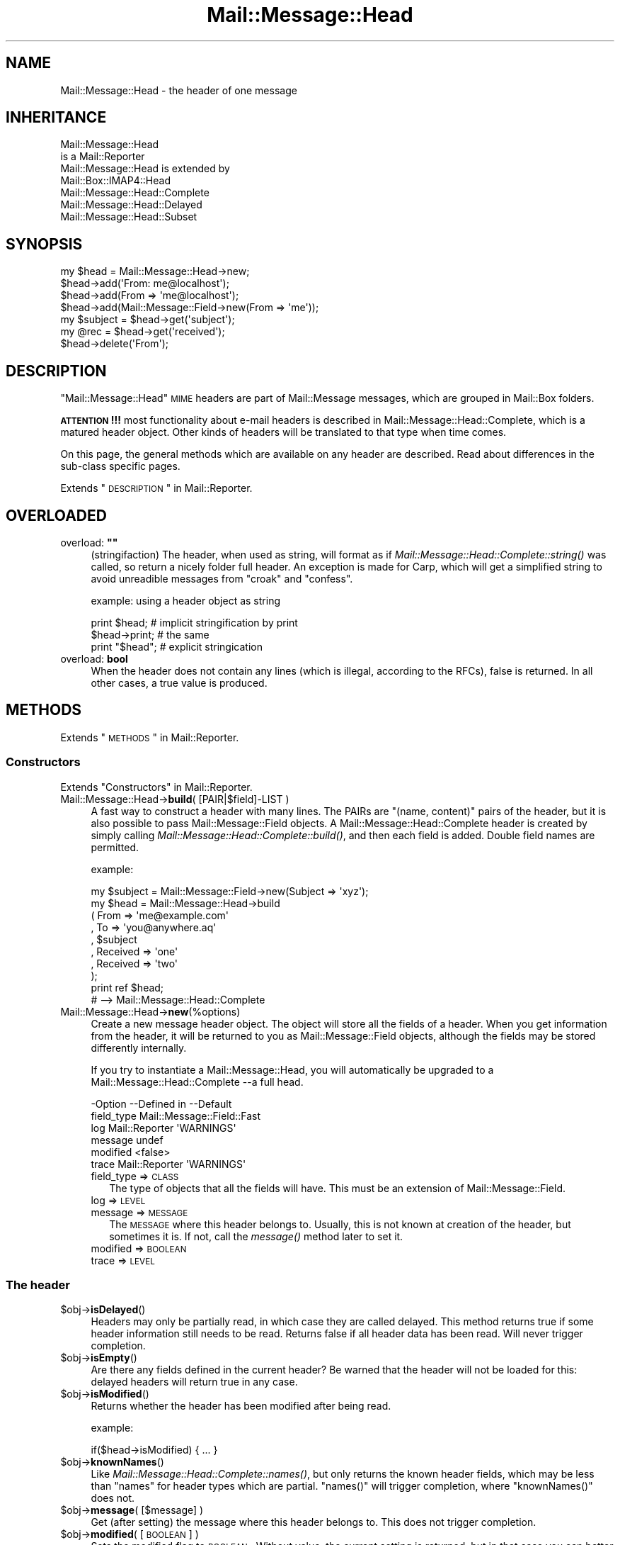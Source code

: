 .\" Automatically generated by Pod::Man 2.22 (Pod::Simple 3.07)
.\"
.\" Standard preamble:
.\" ========================================================================
.de Sp \" Vertical space (when we can't use .PP)
.if t .sp .5v
.if n .sp
..
.de Vb \" Begin verbatim text
.ft CW
.nf
.ne \\$1
..
.de Ve \" End verbatim text
.ft R
.fi
..
.\" Set up some character translations and predefined strings.  \*(-- will
.\" give an unbreakable dash, \*(PI will give pi, \*(L" will give a left
.\" double quote, and \*(R" will give a right double quote.  \*(C+ will
.\" give a nicer C++.  Capital omega is used to do unbreakable dashes and
.\" therefore won't be available.  \*(C` and \*(C' expand to `' in nroff,
.\" nothing in troff, for use with C<>.
.tr \(*W-
.ds C+ C\v'-.1v'\h'-1p'\s-2+\h'-1p'+\s0\v'.1v'\h'-1p'
.ie n \{\
.    ds -- \(*W-
.    ds PI pi
.    if (\n(.H=4u)&(1m=24u) .ds -- \(*W\h'-12u'\(*W\h'-12u'-\" diablo 10 pitch
.    if (\n(.H=4u)&(1m=20u) .ds -- \(*W\h'-12u'\(*W\h'-8u'-\"  diablo 12 pitch
.    ds L" ""
.    ds R" ""
.    ds C` ""
.    ds C' ""
'br\}
.el\{\
.    ds -- \|\(em\|
.    ds PI \(*p
.    ds L" ``
.    ds R" ''
'br\}
.\"
.\" Escape single quotes in literal strings from groff's Unicode transform.
.ie \n(.g .ds Aq \(aq
.el       .ds Aq '
.\"
.\" If the F register is turned on, we'll generate index entries on stderr for
.\" titles (.TH), headers (.SH), subsections (.SS), items (.Ip), and index
.\" entries marked with X<> in POD.  Of course, you'll have to process the
.\" output yourself in some meaningful fashion.
.ie \nF \{\
.    de IX
.    tm Index:\\$1\t\\n%\t"\\$2"
..
.    nr % 0
.    rr F
.\}
.el \{\
.    de IX
..
.\}
.\"
.\" Accent mark definitions (@(#)ms.acc 1.5 88/02/08 SMI; from UCB 4.2).
.\" Fear.  Run.  Save yourself.  No user-serviceable parts.
.    \" fudge factors for nroff and troff
.if n \{\
.    ds #H 0
.    ds #V .8m
.    ds #F .3m
.    ds #[ \f1
.    ds #] \fP
.\}
.if t \{\
.    ds #H ((1u-(\\\\n(.fu%2u))*.13m)
.    ds #V .6m
.    ds #F 0
.    ds #[ \&
.    ds #] \&
.\}
.    \" simple accents for nroff and troff
.if n \{\
.    ds ' \&
.    ds ` \&
.    ds ^ \&
.    ds , \&
.    ds ~ ~
.    ds /
.\}
.if t \{\
.    ds ' \\k:\h'-(\\n(.wu*8/10-\*(#H)'\'\h"|\\n:u"
.    ds ` \\k:\h'-(\\n(.wu*8/10-\*(#H)'\`\h'|\\n:u'
.    ds ^ \\k:\h'-(\\n(.wu*10/11-\*(#H)'^\h'|\\n:u'
.    ds , \\k:\h'-(\\n(.wu*8/10)',\h'|\\n:u'
.    ds ~ \\k:\h'-(\\n(.wu-\*(#H-.1m)'~\h'|\\n:u'
.    ds / \\k:\h'-(\\n(.wu*8/10-\*(#H)'\z\(sl\h'|\\n:u'
.\}
.    \" troff and (daisy-wheel) nroff accents
.ds : \\k:\h'-(\\n(.wu*8/10-\*(#H+.1m+\*(#F)'\v'-\*(#V'\z.\h'.2m+\*(#F'.\h'|\\n:u'\v'\*(#V'
.ds 8 \h'\*(#H'\(*b\h'-\*(#H'
.ds o \\k:\h'-(\\n(.wu+\w'\(de'u-\*(#H)/2u'\v'-.3n'\*(#[\z\(de\v'.3n'\h'|\\n:u'\*(#]
.ds d- \h'\*(#H'\(pd\h'-\w'~'u'\v'-.25m'\f2\(hy\fP\v'.25m'\h'-\*(#H'
.ds D- D\\k:\h'-\w'D'u'\v'-.11m'\z\(hy\v'.11m'\h'|\\n:u'
.ds th \*(#[\v'.3m'\s+1I\s-1\v'-.3m'\h'-(\w'I'u*2/3)'\s-1o\s+1\*(#]
.ds Th \*(#[\s+2I\s-2\h'-\w'I'u*3/5'\v'-.3m'o\v'.3m'\*(#]
.ds ae a\h'-(\w'a'u*4/10)'e
.ds Ae A\h'-(\w'A'u*4/10)'E
.    \" corrections for vroff
.if v .ds ~ \\k:\h'-(\\n(.wu*9/10-\*(#H)'\s-2\u~\d\s+2\h'|\\n:u'
.if v .ds ^ \\k:\h'-(\\n(.wu*10/11-\*(#H)'\v'-.4m'^\v'.4m'\h'|\\n:u'
.    \" for low resolution devices (crt and lpr)
.if \n(.H>23 .if \n(.V>19 \
\{\
.    ds : e
.    ds 8 ss
.    ds o a
.    ds d- d\h'-1'\(ga
.    ds D- D\h'-1'\(hy
.    ds th \o'bp'
.    ds Th \o'LP'
.    ds ae ae
.    ds Ae AE
.\}
.rm #[ #] #H #V #F C
.\" ========================================================================
.\"
.IX Title "Mail::Message::Head 3"
.TH Mail::Message::Head 3 "2014-08-24" "perl v5.10.1" "User Contributed Perl Documentation"
.\" For nroff, turn off justification.  Always turn off hyphenation; it makes
.\" way too many mistakes in technical documents.
.if n .ad l
.nh
.SH "NAME"
Mail::Message::Head \- the header of one message
.SH "INHERITANCE"
.IX Header "INHERITANCE"
.Vb 2
\& Mail::Message::Head
\&   is a Mail::Reporter
\&
\& Mail::Message::Head is extended by
\&   Mail::Box::IMAP4::Head
\&   Mail::Message::Head::Complete
\&   Mail::Message::Head::Delayed
\&   Mail::Message::Head::Subset
.Ve
.SH "SYNOPSIS"
.IX Header "SYNOPSIS"
.Vb 7
\& my $head = Mail::Message::Head\->new;
\& $head\->add(\*(AqFrom: me@localhost\*(Aq);
\& $head\->add(From => \*(Aqme@localhost\*(Aq);
\& $head\->add(Mail::Message::Field\->new(From => \*(Aqme\*(Aq));
\& my $subject = $head\->get(\*(Aqsubject\*(Aq);
\& my @rec = $head\->get(\*(Aqreceived\*(Aq);
\& $head\->delete(\*(AqFrom\*(Aq);
.Ve
.SH "DESCRIPTION"
.IX Header "DESCRIPTION"
\&\f(CW\*(C`Mail::Message::Head\*(C'\fR \s-1MIME\s0 headers are part of Mail::Message messages,
which are grouped in Mail::Box folders.
.PP
\&\fB\s-1ATTENTION\s0!!!\fR most functionality about e\-mail headers is described
in Mail::Message::Head::Complete, which is a matured header object.
Other kinds of headers will be translated to that type when time comes.
.PP
On this page, the general methods which are available on any header are
described.  Read about differences in the sub-class specific pages.
.PP
Extends \*(L"\s-1DESCRIPTION\s0\*(R" in Mail::Reporter.
.SH "OVERLOADED"
.IX Header "OVERLOADED"
.ie n .IP "overload: \fB""""\fR" 4
.el .IP "overload: \fB``''\fR" 4
.IX Item "overload: """""
(stringifaction) The header, when used as string, will format as if
\&\fIMail::Message::Head::Complete::string()\fR was called, so return a
nicely folder full header.  An exception is made for Carp, which will
get a simplified string to avoid unreadible messages from \f(CW\*(C`croak\*(C'\fR
and \f(CW\*(C`confess\*(C'\fR.
.Sp
example: using a header object as string
.Sp
.Vb 2
\& print $head;     # implicit stringification by print
\& $head\->print;    # the same
\&
\& print "$head";   # explicit stringication
.Ve
.IP "overload: \fBbool\fR" 4
.IX Item "overload: bool"
When the header does not contain any lines (which is illegal, according
to the RFCs), false is returned.  In all other cases, a true value is
produced.
.SH "METHODS"
.IX Header "METHODS"
Extends \*(L"\s-1METHODS\s0\*(R" in Mail::Reporter.
.SS "Constructors"
.IX Subsection "Constructors"
Extends \*(L"Constructors\*(R" in Mail::Reporter.
.IP "Mail::Message::Head\->\fBbuild\fR( [PAIR|$field]\-LIST )" 4
.IX Item "Mail::Message::Head->build( [PAIR|$field]-LIST )"
A fast way to construct a header with many lines.
The PAIRs are \f(CW\*(C`(name, content)\*(C'\fR pairs of the header, but it is also possible
to pass Mail::Message::Field objects.   A
Mail::Message::Head::Complete header is created by simply calling
\&\fIMail::Message::Head::Complete::build()\fR, and then each field
is added.  Double field names are permitted.
.Sp
example:
.Sp
.Vb 1
\& my $subject = Mail::Message::Field\->new(Subject => \*(Aqxyz\*(Aq);
\&
\& my $head = Mail::Message::Head\->build
\&  ( From     => \*(Aqme@example.com\*(Aq
\&  , To       => \*(Aqyou@anywhere.aq\*(Aq
\&  , $subject
\&  , Received => \*(Aqone\*(Aq
\&  , Received => \*(Aqtwo\*(Aq
\&  );
\&
\& print ref $head;
\&  # \-\->  Mail::Message::Head::Complete
.Ve
.IP "Mail::Message::Head\->\fBnew\fR(%options)" 4
.IX Item "Mail::Message::Head->new(%options)"
Create a new message header object.  The object will store all the
fields of a header.  When you get information from the header, it
will be returned to you as Mail::Message::Field objects, although
the fields may be stored differently internally.
.Sp
If you try to instantiate a Mail::Message::Head, you will automatically
be upgraded to a Mail::Message::Head::Complete \-\-a full head.
.Sp
.Vb 6
\& \-Option    \-\-Defined in     \-\-Default
\&  field_type                   Mail::Message::Field::Fast
\&  log         Mail::Reporter   \*(AqWARNINGS\*(Aq
\&  message                      undef
\&  modified                     <false>
\&  trace       Mail::Reporter   \*(AqWARNINGS\*(Aq
.Ve
.RS 4
.IP "field_type => \s-1CLASS\s0" 2
.IX Item "field_type => CLASS"
The type of objects that all the fields will have.  This must be
an extension of Mail::Message::Field.
.IP "log => \s-1LEVEL\s0" 2
.IX Item "log => LEVEL"
.PD 0
.IP "message => \s-1MESSAGE\s0" 2
.IX Item "message => MESSAGE"
.PD
The \s-1MESSAGE\s0 where this header belongs to.  Usually, this is not known
at creation of the header, but sometimes it is.  If not, call the
\&\fImessage()\fR method later to set it.
.IP "modified => \s-1BOOLEAN\s0" 2
.IX Item "modified => BOOLEAN"
.PD 0
.IP "trace => \s-1LEVEL\s0" 2
.IX Item "trace => LEVEL"
.RE
.RS 4
.RE
.PD
.SS "The header"
.IX Subsection "The header"
.ie n .IP "$obj\->\fBisDelayed\fR()" 4
.el .IP "\f(CW$obj\fR\->\fBisDelayed\fR()" 4
.IX Item "$obj->isDelayed()"
Headers may only be partially read, in which case they are called delayed.
This method returns true if some header information still needs to be
read. Returns false if all header data has been read.
Will never trigger completion.
.ie n .IP "$obj\->\fBisEmpty\fR()" 4
.el .IP "\f(CW$obj\fR\->\fBisEmpty\fR()" 4
.IX Item "$obj->isEmpty()"
Are there any fields defined in the current header?  Be warned that
the header will not be loaded for this: delayed headers will return
true in any case.
.ie n .IP "$obj\->\fBisModified\fR()" 4
.el .IP "\f(CW$obj\fR\->\fBisModified\fR()" 4
.IX Item "$obj->isModified()"
Returns whether the header has been modified after being read.
.Sp
example:
.Sp
.Vb 1
\& if($head\->isModified) { ... }
.Ve
.ie n .IP "$obj\->\fBknownNames\fR()" 4
.el .IP "\f(CW$obj\fR\->\fBknownNames\fR()" 4
.IX Item "$obj->knownNames()"
Like \fIMail::Message::Head::Complete::names()\fR, but only returns the known
header fields, which may be less than \f(CW\*(C`names\*(C'\fR for header types which are
partial.  \f(CW\*(C`names()\*(C'\fR will trigger completion, where \f(CW\*(C`knownNames()\*(C'\fR does not.
.ie n .IP "$obj\->\fBmessage\fR( [$message] )" 4
.el .IP "\f(CW$obj\fR\->\fBmessage\fR( [$message] )" 4
.IX Item "$obj->message( [$message] )"
Get (after setting) the message where this header belongs to.
This does not trigger completion.
.ie n .IP "$obj\->\fBmodified\fR( [\s-1BOOLEAN\s0] )" 4
.el .IP "\f(CW$obj\fR\->\fBmodified\fR( [\s-1BOOLEAN\s0] )" 4
.IX Item "$obj->modified( [BOOLEAN] )"
Sets the modified flag to \s-1BOOLEAN\s0.  Without value, the current setting is
returned, but in that case you can better use \fIisModified()\fR.
Changing this flag will not trigger header completion.
.Sp
example:
.Sp
.Vb 3
\& $head\->modified(1);
\& if($head\->modified) { ... }
\& if($head\->isModified) { ... }
.Ve
.ie n .IP "$obj\->\fBorderedFields\fR()" 4
.el .IP "\f(CW$obj\fR\->\fBorderedFields\fR()" 4
.IX Item "$obj->orderedFields()"
Retuns the fields ordered the way they were read or added.
.SS "Access to the header"
.IX Subsection "Access to the header"
.ie n .IP "$obj\->\fBget\fR( $name, [$index] )" 4
.el .IP "\f(CW$obj\fR\->\fBget\fR( \f(CW$name\fR, [$index] )" 4
.IX Item "$obj->get( $name, [$index] )"
Get the data which is related to the field with the \f(CW$name\fR.  The case of the
characters in \f(CW$name\fR does not matter.
.Sp
If there is only one data element defined for the \f(CW$name\fR, or if there is an
\&\f(CW$index\fR specified as the second argument, only the specified element will be
returned. If the field \f(CW$name\fR matches more than one header the return value
depends on the context. In \s-1LIST\s0 context, all values will be returned in
the order they are read. In \s-1SCALAR\s0 context, only the last value will be
returned.
.Sp
example:
.Sp
.Vb 4
\& my $head = Mail::Message::Head\->new;
\& $head\->add(\*(AqReceived: abc\*(Aq);
\& $head\->add(\*(AqReceived: xyz\*(Aq);
\& $head\->add(\*(AqSubject: greetings\*(Aq);
\&
\& my @rec_list   = $head\->get(\*(AqReceived\*(Aq);
\& my $rec_scalar = $head\->get(\*(AqReceived\*(Aq);
\& print ",@rec_list,$rec_scalar,"     # ,abc xyz, xyz,
\& print $head\->get(\*(AqReceived\*(Aq, 0);    # abc
\& my @sub_list   = $head\->get(\*(AqSubject\*(Aq);
\& my $sub_scalar = $head\->get(\*(AqSubject\*(Aq);
\& print ",@sub_list,$sub_scalar,"     # ,greetings, greetings,
.Ve
.ie n .IP "$obj\->\fBstudy\fR( $name, [$index] )" 4
.el .IP "\f(CW$obj\fR\->\fBstudy\fR( \f(CW$name\fR, [$index] )" 4
.IX Item "$obj->study( $name, [$index] )"
Like \fIget()\fR, but puts more effort in understanding the contents of the
field.  \fIMail::Message::Field::study()\fR will be called for the field
with the specified \s-1FIELDNAME\s0, which returns Mail::Message::Field::Full
objects. In scalar context only the last field with that name is returned.
When an \f(CW$index\fR is specified, that element is returned.
.SS "About the body"
.IX Subsection "About the body"
.ie n .IP "$obj\->\fBguessBodySize\fR()" 4
.el .IP "\f(CW$obj\fR\->\fBguessBodySize\fR()" 4
.IX Item "$obj->guessBodySize()"
Try to estimate the size of the body of this message, but without parsing
the header or body.  The result might be \f(CW\*(C`undef\*(C'\fR or a few percent of
the real size.  It may even be very far of the real value, that's why
this is a guess.
.ie n .IP "$obj\->\fBisMultipart\fR()" 4
.el .IP "\f(CW$obj\fR\->\fBisMultipart\fR()" 4
.IX Item "$obj->isMultipart()"
Returns whether the body of the related message is a multipart body.
May trigger completion, when the \f(CW\*(C`Content\-Type\*(C'\fR field is not defined.
.SS "Internals"
.IX Subsection "Internals"
.ie n .IP "$obj\->\fBaddNoRealize\fR($field)" 4
.el .IP "\f(CW$obj\fR\->\fBaddNoRealize\fR($field)" 4
.IX Item "$obj->addNoRealize($field)"
Add a field, like \fIMail::Message::Head::Complete::add()\fR does, but
avoid the loading of a possibly partial header.  This method does not
test the validity of the argument, nor flag the header as changed.
This does not trigger completion.
.ie n .IP "$obj\->\fBaddOrderedFields\fR($fields)" 4
.el .IP "\f(CW$obj\fR\->\fBaddOrderedFields\fR($fields)" 4
.IX Item "$obj->addOrderedFields($fields)"
.PD 0
.ie n .IP "$obj\->\fBfileLocation\fR()" 4
.el .IP "\f(CW$obj\fR\->\fBfileLocation\fR()" 4
.IX Item "$obj->fileLocation()"
.PD
Returns the location of the header in the file, as a pair begin and end.  The
begin is the first byte of the header.  The end is the first byte after
the header.
.ie n .IP "$obj\->\fBload\fR()" 4
.el .IP "\f(CW$obj\fR\->\fBload\fR()" 4
.IX Item "$obj->load()"
Be sure that the header is loaded.  This returns the loaded header
object.
.ie n .IP "$obj\->\fBmoveLocation\fR($distance)" 4
.el .IP "\f(CW$obj\fR\->\fBmoveLocation\fR($distance)" 4
.IX Item "$obj->moveLocation($distance)"
Move the registration of the header in the file.
.ie n .IP "$obj\->\fBread\fR($parser)" 4
.el .IP "\f(CW$obj\fR\->\fBread\fR($parser)" 4
.IX Item "$obj->read($parser)"
Read the header information of one message into this header structure.  This
method is called by the folder object (some Mail::Box sub-class), which
passes the \f(CW$parser\fR as an argument.
.ie n .IP "$obj\->\fBsetNoRealize\fR($field)" 4
.el .IP "\f(CW$obj\fR\->\fBsetNoRealize\fR($field)" 4
.IX Item "$obj->setNoRealize($field)"
Set a field, but avoid the loading of a possibly partial header as \fIset()\fR
does.  This method does not test the validity of the argument, nor flag the
header as changed.  This does not trigger completion.
.SS "Error handling"
.IX Subsection "Error handling"
Extends \*(L"Error handling\*(R" in Mail::Reporter.
.ie n .IP "$obj\->\fB\s-1AUTOLOAD\s0\fR()" 4
.el .IP "\f(CW$obj\fR\->\fB\s-1AUTOLOAD\s0\fR()" 4
.IX Item "$obj->AUTOLOAD()"
Inherited, see \*(L"Error handling\*(R" in Mail::Reporter
.ie n .IP "$obj\->\fBaddReport\fR($object)" 4
.el .IP "\f(CW$obj\fR\->\fBaddReport\fR($object)" 4
.IX Item "$obj->addReport($object)"
Inherited, see \*(L"Error handling\*(R" in Mail::Reporter
.ie n .IP "$obj\->\fBdefaultTrace\fR( [$level]|[$loglevel, $tracelevel]|[$level, $callback] )" 4
.el .IP "\f(CW$obj\fR\->\fBdefaultTrace\fR( [$level]|[$loglevel, \f(CW$tracelevel\fR]|[$level, \f(CW$callback\fR] )" 4
.IX Item "$obj->defaultTrace( [$level]|[$loglevel, $tracelevel]|[$level, $callback] )"
.PD 0
.ie n .IP "Mail::Message::Head\->\fBdefaultTrace\fR( [$level]|[$loglevel, $tracelevel]|[$level, $callback] )" 4
.el .IP "Mail::Message::Head\->\fBdefaultTrace\fR( [$level]|[$loglevel, \f(CW$tracelevel\fR]|[$level, \f(CW$callback\fR] )" 4
.IX Item "Mail::Message::Head->defaultTrace( [$level]|[$loglevel, $tracelevel]|[$level, $callback] )"
.PD
Inherited, see \*(L"Error handling\*(R" in Mail::Reporter
.ie n .IP "$obj\->\fBerrors\fR()" 4
.el .IP "\f(CW$obj\fR\->\fBerrors\fR()" 4
.IX Item "$obj->errors()"
Inherited, see \*(L"Error handling\*(R" in Mail::Reporter
.ie n .IP "$obj\->\fBlog\fR( [$level, [$strings]] )" 4
.el .IP "\f(CW$obj\fR\->\fBlog\fR( [$level, [$strings]] )" 4
.IX Item "$obj->log( [$level, [$strings]] )"
.PD 0
.IP "Mail::Message::Head\->\fBlog\fR( [$level, [$strings]] )" 4
.IX Item "Mail::Message::Head->log( [$level, [$strings]] )"
.PD
Inherited, see \*(L"Error handling\*(R" in Mail::Reporter
.ie n .IP "$obj\->\fBlogPriority\fR($level)" 4
.el .IP "\f(CW$obj\fR\->\fBlogPriority\fR($level)" 4
.IX Item "$obj->logPriority($level)"
.PD 0
.IP "Mail::Message::Head\->\fBlogPriority\fR($level)" 4
.IX Item "Mail::Message::Head->logPriority($level)"
.PD
Inherited, see \*(L"Error handling\*(R" in Mail::Reporter
.ie n .IP "$obj\->\fBlogSettings\fR()" 4
.el .IP "\f(CW$obj\fR\->\fBlogSettings\fR()" 4
.IX Item "$obj->logSettings()"
Inherited, see \*(L"Error handling\*(R" in Mail::Reporter
.ie n .IP "$obj\->\fBnotImplemented\fR()" 4
.el .IP "\f(CW$obj\fR\->\fBnotImplemented\fR()" 4
.IX Item "$obj->notImplemented()"
Inherited, see \*(L"Error handling\*(R" in Mail::Reporter
.ie n .IP "$obj\->\fBreport\fR( [$level] )" 4
.el .IP "\f(CW$obj\fR\->\fBreport\fR( [$level] )" 4
.IX Item "$obj->report( [$level] )"
Inherited, see \*(L"Error handling\*(R" in Mail::Reporter
.ie n .IP "$obj\->\fBreportAll\fR( [$level] )" 4
.el .IP "\f(CW$obj\fR\->\fBreportAll\fR( [$level] )" 4
.IX Item "$obj->reportAll( [$level] )"
Inherited, see \*(L"Error handling\*(R" in Mail::Reporter
.ie n .IP "$obj\->\fBtrace\fR( [$level] )" 4
.el .IP "\f(CW$obj\fR\->\fBtrace\fR( [$level] )" 4
.IX Item "$obj->trace( [$level] )"
Inherited, see \*(L"Error handling\*(R" in Mail::Reporter
.ie n .IP "$obj\->\fBwarnings\fR()" 4
.el .IP "\f(CW$obj\fR\->\fBwarnings\fR()" 4
.IX Item "$obj->warnings()"
Inherited, see \*(L"Error handling\*(R" in Mail::Reporter
.SS "Cleanup"
.IX Subsection "Cleanup"
Extends \*(L"Cleanup\*(R" in Mail::Reporter.
.ie n .IP "$obj\->\fB\s-1DESTROY\s0\fR()" 4
.el .IP "\f(CW$obj\fR\->\fB\s-1DESTROY\s0\fR()" 4
.IX Item "$obj->DESTROY()"
Inherited, see \*(L"Cleanup\*(R" in Mail::Reporter
.SH "DETAILS"
.IX Header "DETAILS"
.SS "Ordered header fields"
.IX Subsection "Ordered header fields"
Many Perl implementations make a big mistake by disturbing the order
of header fields.  For some fields (especially the \fIresent groups\fR,
see Mail::Message::Head::ResentGroup) the order shall be
maintained.
.PP
MailBox will keep the order of the fields as they were found in the
source.  When your add a new field, it will be added at the end.  If
your replace a field with a new value, it will stay in the original
order.
.SS "Head class implementation"
.IX Subsection "Head class implementation"
The header of a \s-1MIME\s0 message object contains a set of lines, which are
called \fIfields\fR (by default represented by Mail::Message::Field
objects).  Dependent on the situation, the knowledge about the fields can
be in one of three situations, each represented by a sub-class of this
module:
.IP "\(bu" 4
Mail::Message::Head::Complete
.Sp
In this case, it is sure that all knowledge about the header is available.
When you \fIget()\fR information from the header and it is not there, it will
never be there.
.IP "\(bu" 4
Mail::Message::Head::Subset
.Sp
There is no certainty whether all header lines are known (probably not).  This
may be caused as result of reading a fast index file, as described in
Mail::Box::MH::Index.  The object is automatically transformed
into a Mail::Message::Head::Complete when all header lines must be known.
.IP "\(bu" 4
Mail::Message::Head::Partial
.Sp
A partial header is like a subset header: probably the header is incomplete.
The means that you are not sure whether a \fIget()\fR for a field fails because
the field is not a part of the message or that it fails because it is not
yet known to the program.  Where the subset header knows where to get the
other fields, the partial header does not know it.  It cannot hide its
imperfection.
.IP "\(bu" 4
Mail::Message::Head::Delayed
.Sp
In this case, there is no single field known.  Access to this header will
always trigger the loading of the full header.
.SS "Subsets of header fields"
.IX Subsection "Subsets of header fields"
Message headers can be quite large, and therefore MailBox provides
simplified access to some subsets of information.  You can grab these
sets of fields together, create and delete them as group.
.PP
On the moment, the following sets are defined:
.IP "\(bu" 4
Mail::Message::Head::ResentGroup
.Sp
A \fIresent group\fR is a set of fields which is used to log one step
in the transmission of the message from the original sender to the
destination.
.Sp
Each step adds a set of headers to indicate when the message was received
and how it was forwarded (without modification).  These fields are
best created using \fIMail::Message::bounce()\fR.
.IP "\(bu" 4
Mail::Message::Head::ListGroup
.Sp
Fields which are used to administer and log mailing list activity.  Mailing
list software has to play trics with the original message to be able to
get the reply on that message back to the mailing list.  Usually a large
number of lines are added.
.IP "\(bu" 4
Mail::Message::Head::SpamGroup
.Sp
A set of fields which contains header fields which are produced by
spam detection software.  You may want to remove these fields when
you store a message for a longer period of time.
.SH "DIAGNOSTICS"
.IX Header "DIAGNOSTICS"
.ie n .IP "Error: Package $package does not implement $method." 4
.el .IP "Error: Package \f(CW$package\fR does not implement \f(CW$method\fR." 4
.IX Item "Error: Package $package does not implement $method."
Fatal error: the specific package (or one of its superclasses) does not
implement this method where it should. This message means that some other
related classes do implement this method however the class at hand does
not.  Probably you should investigate this and probably inform the author
of the package.
.SH "SEE ALSO"
.IX Header "SEE ALSO"
This module is part of Mail-Box distribution version 2.117,
built on August 24, 2014. Website: \fIhttp://perl.overmeer.net/mailbox/\fR
.SH "LICENSE"
.IX Header "LICENSE"
Copyrights 2001\-2014 by [Mark Overmeer]. For other contributors see ChangeLog.
.PP
This program is free software; you can redistribute it and/or modify it
under the same terms as Perl itself.
See \fIhttp://www.perl.com/perl/misc/Artistic.html\fR
